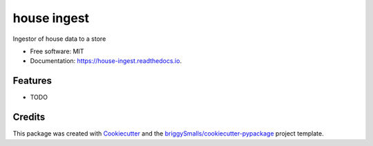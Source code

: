 ============
house ingest
============


.. image:: https://img.shields.io/pypi/v/house_ingest.svg
        :target: https://pypi.python.org/pypi/house_ingest

.. image:: https://img.shields.io/travis/briggySmalls/house_ingest.svg
        :target: https://travis-ci.com/briggySmalls/house_ingest

.. image:: https://readthedocs.org/projects/house-ingest/badge/?version=latest
        :target: https://house-ingest.readthedocs.io/en/latest/?badge=latest
        :alt: Documentation Status




Ingestor of  house data to a store


* Free software: MIT
* Documentation: https://house-ingest.readthedocs.io.


Features
--------

* TODO

Credits
-------

This package was created with Cookiecutter_ and the `briggySmalls/cookiecutter-pypackage`_ project template.

.. _Cookiecutter: https://github.com/audreyr/cookiecutter
.. _`briggySmalls/cookiecutter-pypackage`: https://github.com/briggySmalls/cookiecutter-pypackage
